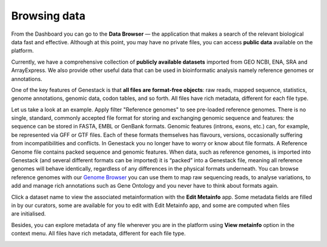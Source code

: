 Browsing data
*************

.. .. raw:: html
    <iframe width="640" height="360" src="https://www.youtube.com/embed/JaEM73GpEXM" frameborder="0" allowfullscreen="1">&nbsp;</iframe>

From the Dashboard you can go to the **Data Browser** — the application that makes a search of
the relevant biological data fast and effective. Although at this point, you may have
no private files, you can access **public data** available on the platform.

Currently, we have a comprehensive collection of **publicly available datasets** imported from
GEO NCBI, ENA, SRA and ArrayExpress. We also provide other useful data that can
be used in bioinformatic analysis namely reference genomes or annotations.

.. image:: images/data-browser.png

One of the key features of Genestack is that **all files are format-free objects**:
raw reads, mapped sequence, statistics, genome annotations, genomic data, codon
tables, and so forth. All files have rich metadata, different for each file type.

Let us take a look at an example. Apply filter "Reference
genomes" to see pre-loaded reference genomes.
There is no single, standard, commonly accepted file
format for storing and exchanging genomic sequence and features:
the sequence can be stored in FASTA, EMBL or GenBank formats. Genomic
features (introns, exons, etc.) can, for example, be represented via GFF
or GTF files. Each of these formats themselves has flavours, versions,
occasionally suffering from incompatibilities and conflicts. In
Genestack you no longer have to worry or know about file formats.
A Reference Genome file contains packed sequence and genomic features.
When data, such as reference genomes, is imported into Genestack (and
several different formats can be imported) it is “packed” into a
Genestack file, meaning all reference genomes will behave identically,
regardless of any differences in the physical formats underneath. You
can browse reference genomes with our `Genome Browser`_
you can use them to map raw sequencing reads, to analyse variations, to
add and manage rich annotations such as Gene Ontology and you never have
to think about formats again.

Click a dataset name to view the associated metainformation with the **Edit Metainfo** app.
Some metadata fields are filled in by our curators, some are available
for you to edit with Edit Metainfo app, and some are computed when files are initialised.

.. image:: images/metainfo-editor.png
   :align: center

Besides, you can explore metadata of any file wherever you are in the platform using **View metainfo** option in
the context menu. All files have rich metadata, different for each file type.

.. image:: images/metainfo-reference-genome.png
   :align: center
   :scale: 65 %

.. _Genome Browser: https://genestack.com/blog/2015/05/28/navigation-in-genestack-genome-browser/
